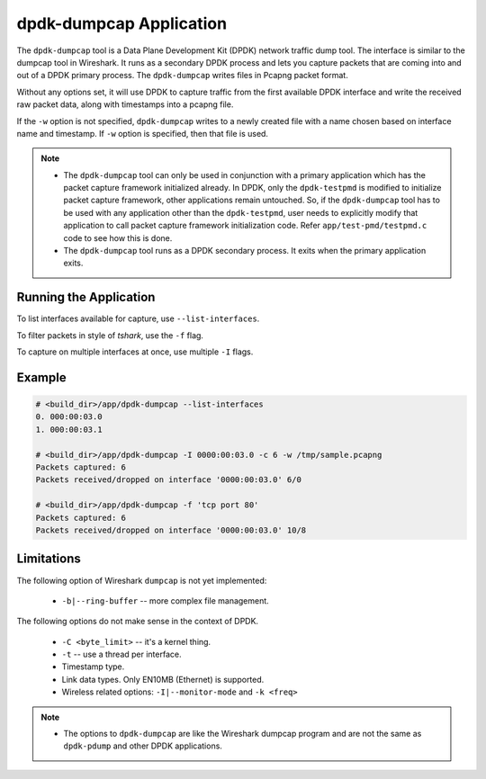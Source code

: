 ..  SPDX-License-Identifier: BSD-3-Clause
    Copyright(c) 2020 Microsoft Corporation.

dpdk-dumpcap Application
========================

The ``dpdk-dumpcap`` tool is a Data Plane Development Kit (DPDK)
network traffic dump tool.
The interface is similar to the dumpcap tool in Wireshark.
It runs as a secondary DPDK process and lets you capture packets
that are coming into and out of a DPDK primary process.
The ``dpdk-dumpcap`` writes files in Pcapng packet format.

Without any options set, it will use DPDK to capture traffic
from the first available DPDK interface
and write the received raw packet data,
along with timestamps into a pcapng file.

If the ``-w`` option is not specified, ``dpdk-dumpcap`` writes
to a newly created file with a name chosen
based on interface name and timestamp.
If ``-w`` option is specified, then that file is used.

.. note::

   * The ``dpdk-dumpcap`` tool can only be used in conjunction with a primary
     application which has the packet capture framework initialized already.
     In DPDK, only the ``dpdk-testpmd`` is modified to initialize
     packet capture framework, other applications remain untouched.
     So, if the ``dpdk-dumpcap`` tool has to be used with any application
     other than the ``dpdk-testpmd``, user needs to explicitly modify
     that application to call packet capture framework initialization code.
     Refer ``app/test-pmd/testpmd.c`` code to see how this is done.

   * The ``dpdk-dumpcap`` tool runs as a DPDK secondary process.
     It exits when the primary application exits.


Running the Application
-----------------------

To list interfaces available for capture, use ``--list-interfaces``.

To filter packets in style of *tshark*, use the ``-f`` flag.

To capture on multiple interfaces at once, use multiple ``-I`` flags.


Example
-------

.. code-block:: console

   # <build_dir>/app/dpdk-dumpcap --list-interfaces
   0. 000:00:03.0
   1. 000:00:03.1

   # <build_dir>/app/dpdk-dumpcap -I 0000:00:03.0 -c 6 -w /tmp/sample.pcapng
   Packets captured: 6
   Packets received/dropped on interface '0000:00:03.0' 6/0

   # <build_dir>/app/dpdk-dumpcap -f 'tcp port 80'
   Packets captured: 6
   Packets received/dropped on interface '0000:00:03.0' 10/8


Limitations
-----------

The following option of Wireshark ``dumpcap`` is not yet implemented:

   * ``-b|--ring-buffer`` -- more complex file management.

The following options do not make sense in the context of DPDK.

   * ``-C <byte_limit>`` -- it's a kernel thing.

   * ``-t`` -- use a thread per interface.

   * Timestamp type.

   * Link data types. Only EN10MB (Ethernet) is supported.

   * Wireless related options: ``-I|--monitor-mode`` and  ``-k <freq>``


.. note::

   * The options to ``dpdk-dumpcap`` are like the Wireshark dumpcap program
     and are not the same as ``dpdk-pdump`` and other DPDK applications.
